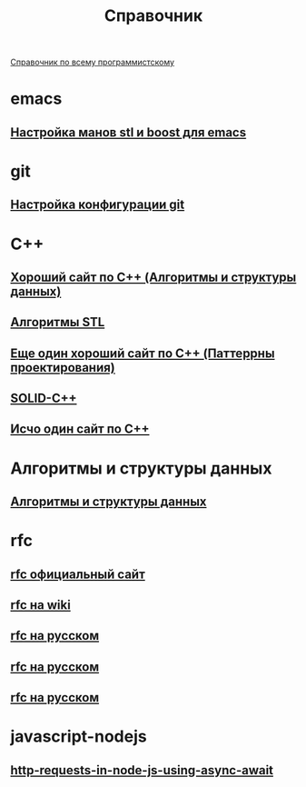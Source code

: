 #+TITLE: Справочник


 [[https://spec-zone.ru/][Справочник по всему программистскому]]

* emacs
**  [[http://dehun.space/articles/28_jun_2014-cppman+emacs.%20Offline%20c++%20STL%20and%20boost%20documentation.html][Настройка манов stl и boost для emacs]]

* git
**  [[https://radioprog.ru/post/1400][Настройка конфигурации git]]

* C++
** [[http://ci-plus-plus-snachala.ru/][Хороший сайт по C++ (Алгоритмы и структуры данных)]]
** [[https://www.techiedelight.com/ru/data-structures-and-algorithms-interview-questions-stl/ ][Алгоритмы STL]]
** [[http://cpp-reference.ru/][Еще один хороший сайт по C++ (Паттеррны проектирования)]]
** [[https://radioprog.ru/post/1420][SOLID-C++]]
** [[http://www.c-cpp.ru/][Исчо один сайт по C++]]

* Алгоритмы и структуры данных
** [[https://habr.com/ru/company/ruvds/blog/515258/][Алгоритмы и структуры данных]]
* rfc
** [[https://www.rfc-editor.org/retrieve/][rfc официальный сайт]]
** [[https://ru.wikipedia.org/wiki/RFC][rfc на wiki]]
** [[https://rfc2.ru/][rfc на русском]]
** [[https://proverkassl.com/docs_rfc.html][rfc на русском]]
** [[https://rfc.com.ru/][rfc на русском]]
* javascript-nodejs
** [[https://www.twilio.com/blog/5-ways-to-make-http-requests-in-node-js-using-async-await][http-requests-in-node-js-using-async-await]]
